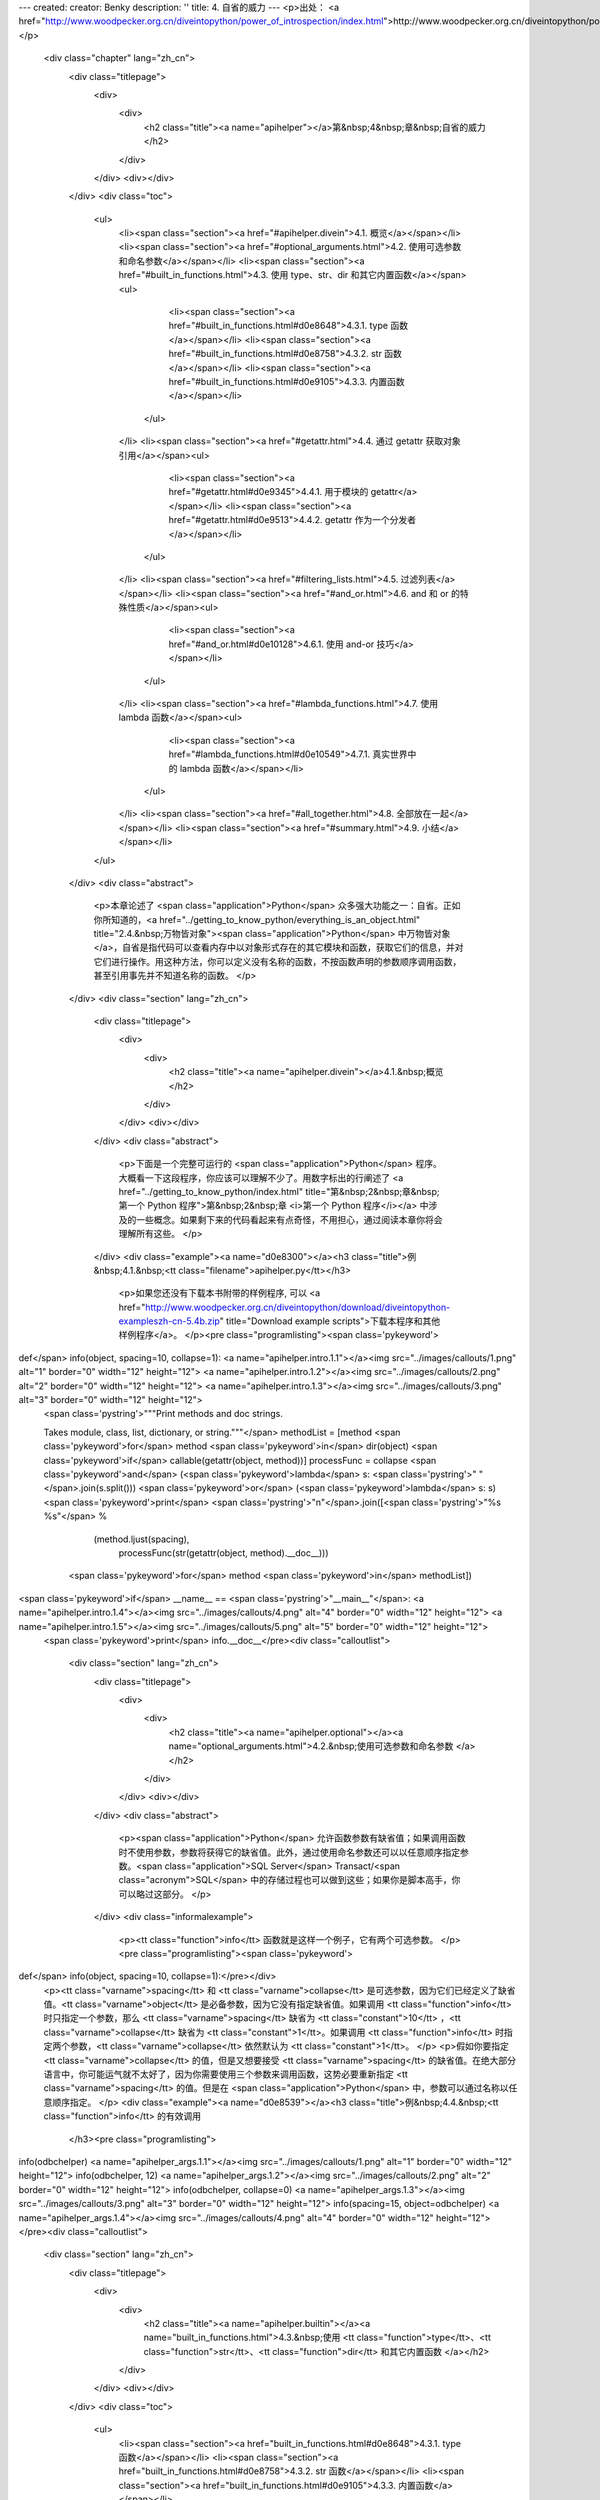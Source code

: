---
created: 
creator: Benky
description: ''
title: 4. 自省的威力
---
<p>出处： <a href="http://www.woodpecker.org.cn/diveintopython/power_of_introspection/index.html">http://www.woodpecker.org.cn/diveintopython/power_of_introspection/index.html</a></p>
      <div class="chapter" lang="zh_cn">
         <div class="titlepage">
            <div>
               <div>
                  <h2 class="title"><a name="apihelper"></a>第&nbsp;4&nbsp;章&nbsp;自省的威力
                  </h2>
               </div>
            </div>
            <div></div>
         </div>
         <div class="toc">
            <ul>
               <li><span class="section"><a href="#apihelper.divein">4.1. 概览</a></span></li>
               <li><span class="section"><a href="#optional_arguments.html">4.2. 使用可选参数和命名参数</a></span></li>
               <li><span class="section"><a href="#built_in_functions.html">4.3. 使用 type、str、dir 和其它内置函数</a></span><ul>
                     <li><span class="section"><a href="#built_in_functions.html#d0e8648">4.3.1. type 函数</a></span></li>
                     <li><span class="section"><a href="#built_in_functions.html#d0e8758">4.3.2. str 函数</a></span></li>
                     <li><span class="section"><a href="#built_in_functions.html#d0e9105">4.3.3. 内置函数</a></span></li>
                  </ul>
               </li>
               <li><span class="section"><a href="#getattr.html">4.4. 通过 getattr 获取对象引用</a></span><ul>
                     <li><span class="section"><a href="#getattr.html#d0e9345">4.4.1. 用于模块的 getattr</a></span></li>
                     <li><span class="section"><a href="#getattr.html#d0e9513">4.4.2. getattr 作为一个分发者</a></span></li>
                  </ul>
               </li>
               <li><span class="section"><a href="#filtering_lists.html">4.5. 过滤列表</a></span></li>
               <li><span class="section"><a href="#and_or.html">4.6. and 和 or 的特殊性质</a></span><ul>
                     <li><span class="section"><a href="#and_or.html#d0e10128">4.6.1. 使用 and-or 技巧</a></span></li>
                  </ul>
               </li>
               <li><span class="section"><a href="#lambda_functions.html">4.7. 使用 lambda 函数</a></span><ul>
                     <li><span class="section"><a href="#lambda_functions.html#d0e10549">4.7.1. 真实世界中的 lambda 函数</a></span></li>
                  </ul>
               </li>
               <li><span class="section"><a href="#all_together.html">4.8. 全部放在一起</a></span></li>
               <li><span class="section"><a href="#summary.html">4.9. 小结</a></span></li>
            </ul>
         </div>
         <div class="abstract">
            <p>本章论述了 <span class="application">Python</span> 众多强大功能之一：自省。正如你所知道的，<a href="../getting_to_know_python/everything_is_an_object.html" title="2.4.&nbsp;万物皆对象"><span class="application">Python</span> 中万物皆对象</a>，自省是指代码可以查看内存中以对象形式存在的其它模块和函数，获取它们的信息，并对它们进行操作。用这种方法，你可以定义没有名称的函数，不按函数声明的参数顺序调用函数，甚至引用事先并不知道名称的函数。
            </p>
         </div>
         <div class="section" lang="zh_cn">
            <div class="titlepage">
               <div>
                  <div>
                     <h2 class="title"><a name="apihelper.divein"></a>4.1.&nbsp;概览
                     </h2>
                  </div>
               </div>
               <div></div>
            </div>
            <div class="abstract">
               <p>下面是一个完整可运行的 <span class="application">Python</span> 程序。大概看一下这段程序，你应该可以理解不少了。用数字标出的行阐述了 <a href="../getting_to_know_python/index.html" title="第&nbsp;2&nbsp;章&nbsp;第一个 Python 程序">第&nbsp;2&nbsp;章 <i>第一个 Python 程序</i></a> 中涉及的一些概念。如果剩下来的代码看起来有点奇怪，不用担心，通过阅读本章你将会理解所有这些。
               </p>
            </div>
            <div class="example"><a name="d0e8300"></a><h3 class="title">例&nbsp;4.1.&nbsp;<tt class="filename">apihelper.py</tt></h3>
               <p>如果您还没有下载本书附带的样例程序, 可以 <a href="http://www.woodpecker.org.cn/diveintopython/download/diveintopython-exampleszh-cn-5.4b.zip" title="Download example scripts">下载本程序和其他样例程序</a>。
               </p><pre class="programlisting"><span class='pykeyword'>
def</span> info(object, spacing=10, collapse=1): <a name="apihelper.intro.1.1"></a><img src="../images/callouts/1.png" alt="1" border="0" width="12" height="12"> <a name="apihelper.intro.1.2"></a><img src="../images/callouts/2.png" alt="2" border="0" width="12" height="12"> <a name="apihelper.intro.1.3"></a><img src="../images/callouts/3.png" alt="3" border="0" width="12" height="12">
    <span class='pystring'>"""Print methods and doc strings.
    
    Takes module, class, list, dictionary, or string."""</span>
    methodList = [method <span class='pykeyword'>for</span> method <span class='pykeyword'>in</span> dir(object) <span class='pykeyword'>if</span> callable(getattr(object, method))]
    processFunc = collapse <span class='pykeyword'>and</span> (<span class='pykeyword'>lambda</span> s: <span class='pystring'>" "</span>.join(s.split())) <span class='pykeyword'>or</span> (<span class='pykeyword'>lambda</span> s: s)
    <span class='pykeyword'>print</span> <span class='pystring'>"\n"</span>.join([<span class='pystring'>"%s %s"</span> %
                      (method.ljust(spacing),
                       processFunc(str(getattr(object, method).__doc__)))
                     <span class='pykeyword'>for</span> method <span class='pykeyword'>in</span> methodList])

<span class='pykeyword'>if</span> __name__ == <span class='pystring'>"__main__"</span>:                <a name="apihelper.intro.1.4"></a><img src="../images/callouts/4.png" alt="4" border="0" width="12" height="12"> <a name="apihelper.intro.1.5"></a><img src="../images/callouts/5.png" alt="5" border="0" width="12" height="12">
    <span class='pykeyword'>print</span> info.__doc__</pre><div class="calloutlist">
                  
      <div class="section" lang="zh_cn">
         <div class="titlepage">
            <div>
               <div>
                  <h2 class="title"><a name="apihelper.optional"></a><a name="optional_arguments.html">4.2.&nbsp;使用可选参数和命名参数
                  </a></h2>
               </div>
            </div>
            <div></div>
         </div>
         <div class="abstract">
            <p><span class="application">Python</span> 允许函数参数有缺省值；如果调用函数时不使用参数，参数将获得它的缺省值。此外，通过使用命名参数还可以以任意顺序指定参数。<span class="application">SQL Server</span> Transact/<span class="acronym">SQL</span> 中的存储过程也可以做到这些；如果你是脚本高手，你可以略过这部分。
            </p>
         </div>
         <div class="informalexample">
            <p><tt class="function">info</tt> 函数就是这样一个例子，它有两个可选参数。
            </p><pre class="programlisting"><span class='pykeyword'>
def</span> info(object, spacing=10, collapse=1):</pre></div>
         <p><tt class="varname">spacing</tt> 和 <tt class="varname">collapse</tt> 是可选参数，因为它们已经定义了缺省值。<tt class="varname">object</tt> 是必备参数，因为它没有指定缺省值。如果调用 <tt class="function">info</tt> 时只指定一个参数，那么 <tt class="varname">spacing</tt> 缺省为 <tt class="constant">10</tt> ，<tt class="varname">collapse</tt> 缺省为 <tt class="constant">1</tt>。如果调用 <tt class="function">info</tt> 时指定两个参数，<tt class="varname">collapse</tt> 依然默认为 <tt class="constant">1</tt>。
         </p>
         <p>假如你要指定 <tt class="varname">collapse</tt> 的值，但是又想要接受 <tt class="varname">spacing</tt> 的缺省值。在绝大部分语言中，你可能运气就不太好了，因为你需要使用三个参数来调用函数，这势必要重新指定 <tt class="varname">spacing</tt> 的值。但是在 <span class="application">Python</span> 中，参数可以通过名称以任意顺序指定。
         </p>
         <div class="example"><a name="d0e8539"></a><h3 class="title">例&nbsp;4.4.&nbsp;<tt class="function">info</tt> 的有效调用
            </h3><pre class="programlisting">
info(odbchelper)                    <a name="apihelper_args.1.1"></a><img src="../images/callouts/1.png" alt="1" border="0" width="12" height="12">
info(odbchelper, 12)                <a name="apihelper_args.1.2"></a><img src="../images/callouts/2.png" alt="2" border="0" width="12" height="12">
info(odbchelper, collapse=0)        <a name="apihelper_args.1.3"></a><img src="../images/callouts/3.png" alt="3" border="0" width="12" height="12">
info(spacing=15, object=odbchelper) <a name="apihelper_args.1.4"></a><img src="../images/callouts/4.png" alt="4" border="0" width="12" height="12"></pre><div class="calloutlist">
               
      <div class="section" lang="zh_cn">
         <div class="titlepage">
            <div>
               <div>
                  <h2 class="title"><a name="apihelper.builtin"></a><a name="built_in_functions.html">4.3.&nbsp;使用 <tt class="function">type</tt>、<tt class="function">str</tt>、<tt class="function">dir</tt> 和其它内置函数
                  </a></h2>
               </div>
            </div>
            <div></div>
         </div>
         <div class="toc">
            <ul>
               <li><span class="section"><a href="built_in_functions.html#d0e8648">4.3.1. type 函数</a></span></li>
               <li><span class="section"><a href="built_in_functions.html#d0e8758">4.3.2. str 函数</a></span></li>
               <li><span class="section"><a href="built_in_functions.html#d0e9105">4.3.3. 内置函数</a></span></li>
            </ul>
         </div>
         <div class="abstract">
            <p><span class="application">Python</span> 有小部分相当有用的内置函数。除这些函数之外，其它所有的函数都被分到了各个模块中。其实这是一个非常明智的设计策略，避免了核心语言变得像其它脚本语言一样臃肿 (咳 咳，<span class="application">Visual Basic</span>)。
            </p>
         </div>
         <div class="section" lang="zh_cn">
            <div class="titlepage">
               <div>
                  <div>
                     <h3 class="title"><a name="d0e8648"></a>4.3.1.&nbsp;<tt class="function">type</tt> 函数
                     </h3>
                  </div>
               </div>
               <div></div>
            </div>
            <p><tt class="function">type</tt> 函数返回任意对象的数据类型。在 <tt class="filename">types</tt> 模块中列出了可能的数据类型。这对于处理多种数据类型的帮助者函数 <sup>[<a name="d0e8660" href="#ftn.d0e8660">1</a>]</sup> 非常有用。
            </p>
            <div class="example"><a name="apihelper.type.intro"></a><h3 class="title">例&nbsp;4.5.&nbsp;<tt class="function">type</tt> 介绍
               </h3><pre class="screen"><tt class="prompt">&gt;&gt;&gt; </tt><span class="userinput">type(1)</span>           <a name="apihelper.builtin.1.1"></a><img src="../images/callouts/1.png" alt="1" border="0" width="12" height="12">
<span class="computeroutput">&lt;type 'int'&gt;</span>
<tt class="prompt">&gt;&gt;&gt; </tt><span class="userinput">li = []</span>
<tt class="prompt">&gt;&gt;&gt; </tt><span class="userinput">type(li)</span>          <a name="apihelper.builtin.1.2"></a><img src="../images/callouts/2.png" alt="2" border="0" width="12" height="12">
<span class="computeroutput">&lt;type 'list'&gt;</span>
<tt class="prompt">&gt;&gt;&gt; </tt><span class="userinput"><span class='pykeyword'>import</span> odbchelper</span>
<tt class="prompt">&gt;&gt;&gt; </tt><span class="userinput">type(odbchelper)</span>  <a name="apihelper.builtin.1.3"></a><img src="../images/callouts/3.png" alt="3" border="0" width="12" height="12">
<span class="computeroutput">&lt;type 'module'&gt;</span>
<tt class="prompt">&gt;&gt;&gt; </tt><span class="userinput"><span class='pykeyword'>import</span> types</span>      <a name="apihelper.builtin.1.4"></a><img src="../images/callouts/4.png" alt="4" border="0" width="12" height="12">
<tt class="prompt">&gt;&gt;&gt; </tt><span class="userinput">type(odbchelper) == types.ModuleType</span>
<span class="computeroutput">True</span></pre><div class="calloutlist">
                  
      <div class="section" lang="zh_cn">
         <div class="titlepage">
            <div>
               <div>
                  <h2 class="title"><a name="apihelper.getattr"></a><a name="getattr.html">4.4.&nbsp;通过 <tt class="function">getattr</tt> 获取对象引用
                  </a></h2>
               </div>
            </div>
            <div></div>
         </div>
         <div class="toc">
            <ul>
               <li><span class="section"><a href="getattr.html#d0e9345">4.4.1. 用于模块的 getattr</a></span></li>
               <li><span class="section"><a href="getattr.html#d0e9513">4.4.2. getattr 作为一个分发者</a></span></li>
            </ul>
         </div>
         <div class="abstract">
            <p>你已经知道 <a href="../getting_to_know_python/everything_is_an_object.html" title="2.4.&nbsp;万物皆对象"><span class="application">Python</span> 函数是对象</a>。你不知道的是，使用 <tt class="function">getattr</tt> 函数，可以得到一个直到运行时才知道名称的函数的引用。
            </p>
         </div>
         <div class="example"><a name="apihelper.getattr.intro"></a><h3 class="title">例&nbsp;4.10.&nbsp;<tt class="function">getattr</tt> 介绍
            </h3><pre class="screen"><tt class="prompt">&gt;&gt;&gt; </tt><span class="userinput">li = [<span class='pystring'>"Larry"</span>, <span class='pystring'>"Curly"</span>]</span>
<tt class="prompt">&gt;&gt;&gt; </tt><span class="userinput">li.pop</span>                       <a name="apihelper.getattr.1.1"></a><img src="../images/callouts/1.png" alt="1" border="0" width="12" height="12">
<span class="computeroutput">&lt;built-in method pop of list object at 010DF884&gt;</span>
<tt class="prompt">&gt;&gt;&gt; </tt><span class="userinput">getattr(li, <span class='pystring'>"pop"</span>)</span>           <a name="apihelper.getattr.1.2"></a><img src="../images/callouts/2.png" alt="2" border="0" width="12" height="12">
<span class="computeroutput">&lt;built-in method pop of list object at 010DF884&gt;</span>
<tt class="prompt">&gt;&gt;&gt; </tt><span class="userinput">getattr(li, <span class='pystring'>"append"</span>)(<span class='pystring'>"Moe"</span>)</span> <a name="apihelper.getattr.1.3"></a><img src="../images/callouts/3.png" alt="3" border="0" width="12" height="12">
<tt class="prompt">&gt;&gt;&gt; </tt><span class="userinput">li</span>
<span class="computeroutput">["Larry", "Curly", "Moe"]</span>
<tt class="prompt">&gt;&gt;&gt; </tt><span class="userinput">getattr({}, <span class='pystring'>"clear"</span>)</span>         <a name="apihelper.getattr.1.4"></a><img src="../images/callouts/4.png" alt="4" border="0" width="12" height="12">
<span class="computeroutput">&lt;built-in method clear of dictionary object at 00F113D4&gt;</span>
<tt class="prompt">&gt;&gt;&gt; </tt><span class="userinput">getattr((), <span class='pystring'>"pop"</span>)</span>           <a name="apihelper.getattr.1.5"></a><img src="../images/callouts/5.png" alt="5" border="0" width="12" height="12">
<span class="traceback">Traceback (innermost last):
  File "&lt;interactive input&gt;", line 1, in ?
AttributeError: 'tuple' object has no attribute 'pop'</span></pre><div class="calloutlist">
               
      <div class="section" lang="zh_cn">
         <div class="titlepage">
            <div>
               <div>
                  <h2 class="title"><a name="apihelper.filter"></a><a name="filtering_lists.html">4.5.&nbsp;过滤列表
                  </a></h2>
               </div>
            </div>
            <div></div>
         </div>
         <div class="abstract">
            <p>如你所知，<span class="application">Python</span> 具有通过列表解析 (<a href="../native_data_types/mapping_lists.html" title="3.6.&nbsp;映射 list">第&nbsp;3.6&nbsp;节 “映射 list”</a>) 将列表映射到其它列表的强大能力。这种能力同过滤机制结合使用，使列表中的有些元素被映射的同时跳过另外一些元素。
            </p>
         </div>
         <div class="informalexample">
            <p>过滤列表语法：</p><pre class="programlisting">
[<i class="replaceable"><tt>mapping-expression</tt></i><span class='pykeyword'> for</span> <i class="replaceable"><tt>element</tt></i><span class='pykeyword'> in</span> <i class="replaceable"><tt>source-list</tt></i><span class='pykeyword'> if</span> <i class="replaceable"><tt>filter-expression</tt></i>]</pre></div>
         <p>这是你所知所爱的<a href="../native_data_types/mapping_lists.html" title="3.6.&nbsp;映射 list">列表解析</a>的扩展。前三部分都是相同的；最后一部分，以 <tt class="literal">if</tt> 开头的是过滤器表达式。过滤器表达式可以是返回值为真或者假的任何表达式 (在 <span class="application">Python</span> 中是<a href="../native_data_types/lists.html#tip.boolean">几乎任何东西</a>)。任何经过滤器表达式演算值为真的元素都可以包含在映射中。其它的元素都将忽略，它们不会进入映射表达式，更不会包含在输出列表中。
         </p>
         <div class="example"><a name="d0e9689"></a><h3 class="title">例&nbsp;4.14.&nbsp;列表过滤介绍</h3><pre class="screen"><tt class="prompt">&gt;&gt;&gt; </tt><span class="userinput">li = [<span class='pystring'>"a"</span>, <span class='pystring'>"mpilgrim"</span>, <span class='pystring'>"foo"</span>, <span class='pystring'>"b"</span>, <span class='pystring'>"c"</span>, <span class='pystring'>"b"</span>, <span class='pystring'>"d"</span>, <span class='pystring'>"d"</span>]</span>
<tt class="prompt">&gt;&gt;&gt; </tt><span class="userinput">[elem <span class='pykeyword'>for</span> elem <span class='pykeyword'>in</span> li <span class='pykeyword'>if</span> len(elem) &gt; 1]</span>       <a name="apihelper.filter.1.1"></a><img src="../images/callouts/1.png" alt="1" border="0" width="12" height="12">
<span class="computeroutput">['mpilgrim', 'foo']</span>
<tt class="prompt">&gt;&gt;&gt; </tt><span class="userinput">[elem <span class='pykeyword'>for</span> elem <span class='pykeyword'>in</span> li <span class='pykeyword'>if</span> elem != <span class='pystring'>"b"</span>]</span>         <a name="apihelper.filter.1.2"></a><img src="../images/callouts/2.png" alt="2" border="0" width="12" height="12">
<span class="computeroutput">['a', 'mpilgrim', 'foo', 'c', 'd', 'd']</span>
<tt class="prompt">&gt;&gt;&gt; </tt><span class="userinput">[elem <span class='pykeyword'>for</span> elem <span class='pykeyword'>in</span> li <span class='pykeyword'>if</span> li.count(elem) == 1]</span> <a name="apihelper.filter.1.3"></a><img src="../images/callouts/3.png" alt="3" border="0" width="12" height="12">
<span class="computeroutput">['a', 'mpilgrim', 'foo', 'c']</span></pre><div class="calloutlist">
               
      <div class="section" lang="zh_cn">
         <div class="titlepage">
            <div>
               <div>
                  <h2 class="title"><a name="apihelper.andor"></a><a name="and_or.html">4.6.&nbsp;<tt class="literal">and</tt> 和 <tt class="literal">or</tt> 的特殊性质
                  </a></h2>
               </div>
            </div>
            <div></div>
         </div>
         <div class="toc">
            <ul>
               <li><span class="section"><a href="and_or.html#d0e10128">4.6.1. 使用 and-or 技巧</a></span></li>
            </ul>
         </div>
         <div class="abstract">
            <p>在<span class="application">Python</span> 中，<tt class="literal">and</tt> 和 <tt class="literal">or</tt> 执行布尔逻辑演算，如你所期待的一样。但是它们并不返回布尔值，而是返回它们实际进行比较的值之一。
            </p>
         </div>
         <div class="example"><a name="apihelper.andor.intro.example"></a><h3 class="title">例&nbsp;4.15.&nbsp;<tt class="literal">and</tt> 介绍
            </h3><pre class="screen"><tt class="prompt">&gt;&gt;&gt; </tt><span class="userinput"><span class='pystring'>'a'</span> <span class='pykeyword'>and</span> <span class='pystring'>'b'</span></span>         <a name="apihelper.andor.1.1"></a><img src="../images/callouts/1.png" alt="1" border="0" width="12" height="12">
<span class="computeroutput">'b'</span>
<tt class="prompt">&gt;&gt;&gt; </tt><span class="userinput"><span class='pystring'>''</span> <span class='pykeyword'>and</span> <span class='pystring'>'b'</span></span>          <a name="apihelper.andor.1.2"></a><img src="../images/callouts/2.png" alt="2" border="0" width="12" height="12">
<span class="computeroutput">''</span>
<tt class="prompt">&gt;&gt;&gt; </tt><span class="userinput"><span class='pystring'>'a'</span> <span class='pykeyword'>and</span> <span class='pystring'>'b'</span> <span class='pykeyword'>and</span> <span class='pystring'>'c'</span></span> <a name="apihelper.andor.1.3"></a><img src="../images/callouts/3.png" alt="3" border="0" width="12" height="12">
<span class="computeroutput">'c'</span></pre><div class="calloutlist">
               
      <div class="section" lang="zh_cn">
         <div class="titlepage">
            <div>
               <div>
                  <h2 class="title"><a name="apihelper.lambda"></a><a name="lambda_functions.html">4.7.&nbsp;使用 <tt class="literal">lambda</tt> 函数
                  </a></h2>
               </div>
            </div>
            <div></div>
         </div>
         <div class="toc">
            <ul>
               <li><span class="section"><a href="lambda_functions.html#d0e10549">4.7.1. 真实世界中的 lambda 函数</a></span></li>
            </ul>
         </div>
         <div class="abstract">
            <p><span class="application">Python</span> 支持一种有趣的语法，它允许你快速定义单行的最小函数。这些叫做 <tt class="literal">lambda</tt> 的函数，是从 <span class="application">Lisp</span> 借用来的，可以用在任何需要函数的地方。
            </p>
         </div>
         <div class="example"><a name="d0e10455"></a><h3 class="title">例&nbsp;4.20.&nbsp;<tt class="literal">lambda</tt> 函数介绍
            </h3><pre class="screen"><tt class="prompt">&gt;&gt;&gt; </tt><span class="userinput"><span class='pykeyword'>def</span><span class='pyclass'> f</span>(x):</span>
<tt class="prompt">...     </tt><span class="userinput"><span class='pykeyword'>return</span> x*2</span>
<tt class="prompt">...     </tt><span class="userinput"></span>
<tt class="prompt">&gt;&gt;&gt; </tt><span class="userinput">f(3)</span>
<span class="computeroutput">6</span>
<tt class="prompt">&gt;&gt;&gt; </tt><span class="userinput">g = <span class='pykeyword'>lambda</span> x: x*2</span>  <a name="apihelper.lambda.1.2"></a><img src="../images/callouts/1.png" alt="1" border="0" width="12" height="12">
<tt class="prompt">&gt;&gt;&gt; </tt><span class="userinput">g(3)</span>
<span class="computeroutput">6</span>
<tt class="prompt">&gt;&gt;&gt; </tt><span class="userinput"><span class='pykeyword'>(lambda</span> x: x*2)(3)</span> <a name="apihelper.lambda.1.3"></a><img src="../images/callouts/2.png" alt="2" border="0" width="12" height="12">
<span class="computeroutput">6</span></pre><div class="calloutlist">
               
      <div class="section" lang="zh_cn">
         <div class="titlepage">
            <div>
               <div>
                  <h2 class="title"><a name="apihelper.alltogether"></a><a name="all_together.html">4.8.&nbsp;全部放在一起
                  </a></h2>
               </div>
            </div>
            <div></div>
         </div>
         <div class="abstract">
            <p>最后一行代码是唯一还没有解释过的，它完成全部的工作。但是现在工作已经简单了，因为所需要的每件事都已经按照需求建立好了。所有的多米诺骨牌已经就位，到了将它们推倒的时候了。</p>
         </div>
         <div class="informalexample">
            <p>下面是 <tt class="filename">apihelper.py</tt> 的关键
            </p><pre class="programlisting">
    <span class='pykeyword'>print</span> <span class='pystring'>"\n"</span>.join([<span class='pystring'>"%s %s"</span> %
                      (method.ljust(spacing),
                       processFunc(str(getattr(object, method).__doc__)))
                     <span class='pykeyword'>for</span> method <span class='pykeyword'>in</span> methodList])</pre></div>
         <p>注意这是一条命令，被分隔成了多行，但是并没有使用续行符 (<tt class="literal">\</tt>)。还记得我说过<a href="../native_data_types/declaring_variables.html#tip.implicitmultiline">一些表达式可以分割成多行</a>而不需要使用反斜线吗？列表解析就是这些表达式之一，因为整个表达式包括在方括号里。
         </p>
         <p>现在，让我们从后向前分析。</p><pre class="programlisting"><span class='pykeyword'>
for</span> method <span class='pykeyword'>in</span> methodList</pre><p>告诉我们这是一个<a href="../native_data_types/mapping_lists.html" title="3.6.&nbsp;映射 list">列表解析</a>。如你所知 <tt class="varname">methodList</tt> 是 <tt class="varname">object</tt> 中<a href="filtering_lists.html#apihelper.filter.care">所有你关心的方法</a>的一个列表。所以你正在使用 <tt class="varname">method</tt> 遍历列表。
         </p>
         <div class="example"><a name="d0e10827"></a><h3 class="title">例&nbsp;4.22.&nbsp;动态得到 <tt class="literal">doc string</tt> 
            </h3><pre class="screen"><tt class="prompt">&gt;&gt;&gt; </tt><span class="userinput"><span class='pykeyword'>import</span> odbchelper</span>
<tt class="prompt">&gt;&gt;&gt; </tt><span class="userinput">object = odbchelper</span>                   <a name="apihelper.alltogether.1.1"></a><img src="../images/callouts/1.png" alt="1" border="0" width="12" height="12">
<tt class="prompt">&gt;&gt;&gt; </tt><span class="userinput">method = <span class='pystring'>'buildConnectionString'</span></span>      <a name="apihelper.alltogether.1.2"></a><img src="../images/callouts/2.png" alt="2" border="0" width="12" height="12">
<tt class="prompt">&gt;&gt;&gt; </tt><span class="userinput">getattr(object, method)</span>               <a name="apihelper.alltogether.1.3"></a><img src="../images/callouts/3.png" alt="3" border="0" width="12" height="12">
<span class="computeroutput">&lt;function buildConnectionString at 010D6D74&gt;</span>
<tt class="prompt">&gt;&gt;&gt; </tt><span class="userinput"><span class='pykeyword'>print</span> getattr(object, method).__doc__</span> <a name="apihelper.alltogether.1.4"></a><img src="../images/callouts/4.png" alt="4" border="0" width="12" height="12">
<span class="computeroutput">Build a connection string from a dictionary of parameters.

    Returns string.</span></pre><div class="calloutlist">
               
      <div class="section" lang="zh_cn">
         <div class="titlepage">
            <div>
               <div>
                  <h2 class="title"><a name="apihelper.summary"></a><a name="summary.html">4.9.&nbsp;小结
                  </a></h2>
               </div>
            </div>
            <div></div>
         </div>
         <div class="abstract">
            <p><tt class="filename">apihelper.py</tt> 程序和它的输出现在应该非常清晰了。
            </p>
         </div>
         <div class="informalexample"><pre class="programlisting"><span class='pykeyword'>
def</span> info(object, spacing=10, collapse=1):
    <span class='pystring'>"""Print methods and doc strings.
    
    Takes module, class, list, dictionary, or string."""</span>
    methodList = [method <span class='pykeyword'>for</span> method <span class='pykeyword'>in</span> dir(object) <span class='pykeyword'>if</span> callable(getattr(object, method))]
    processFunc = collapse <span class='pykeyword'>and</span> (<span class='pykeyword'>lambda</span> s: <span class='pystring'>" "</span>.join(s.split())) <span class='pykeyword'>or</span> (<span class='pykeyword'>lambda</span> s: s)
    <span class='pykeyword'>print</span> <span class='pystring'>"\n"</span>.join([<span class='pystring'>"%s %s"</span> %
                      (method.ljust(spacing),
                       processFunc(str(getattr(object, method).__doc__)))
                     <span class='pykeyword'>for</span> method <span class='pykeyword'>in</span> methodList])

<span class='pykeyword'>if</span> __name__ == <span class='pystring'>"__main__"</span>:
    <span class='pykeyword'>print</span> info.__doc__</pre></div>
         <div class="informalexample">
            <p><tt class="filename">apihelper.py</tt> 的输出：
            </p><pre class="screen"><tt class="prompt">&gt;&gt;&gt; </tt><span class="userinput"><span class='pykeyword'>from</span> apihelper <span class='pykeyword'>import</span> info</span>
<tt class="prompt">&gt;&gt;&gt; </tt><span class="userinput">li = []</span>
<tt class="prompt">&gt;&gt;&gt; </tt><span class="userinput">info(li)</span>
<span class="computeroutput">append     L.append(object) -- append object to end
count      L.count(value) -&gt; integer -- return number of occurrences of value
extend     L.extend(list) -- extend list by appending list elements
index      L.index(value) -&gt; integer -- return index of first occurrence of value
insert     L.insert(index, object) -- insert object before index
pop        L.pop([index]) -&gt; item -- remove and return item at index (default last)
remove     L.remove(value) -- remove first occurrence of value
reverse    L.reverse() -- reverse *IN PLACE*
sort       L.sort([cmpfunc]) -- sort *IN PLACE*; if given, cmpfunc(x, y) -&gt; -1, 0, 1</span></pre></div>
         <div class="highlights">
            <p>在研究下一章前，确保你可以无困难的完成下面这些事情：</p>
            <div class="itemizedlist">
               <ul>
                  <li>用<a href="optional_arguments.html" title="4.2.&nbsp;使用可选参数和命名参数">可选和命名参数</a>定义和调用函数
                  </li>
                  <li>用 <a href="built_in_functions.html#apihelper.str.intro" title="例&nbsp;4.6.&nbsp;str 介绍"><tt class="function">str</tt></a> 强制转换任意值为字符串形式
                  </li>
                  <li>用 <a href="getattr.html" title="4.4.&nbsp;通过 getattr 获取对象引用"><tt class="function">getattr</tt></a> 动态得到函数和其它属性的引用
                  </li>
                  <li>扩展列表解析语法实现<a href="filtering_lists.html" title="4.5.&nbsp;过滤列表">列表过滤</a></li>
                  <li>识别 <a href="and_or.html" title="4.6.&nbsp;and 和 or 的特殊性质"><tt class="literal">and-or</tt> 技巧</a>并安全地使用它
                  </li>
                  <li>定义 <a href="lambda_functions.html" title="4.7.&nbsp;使用 lambda 函数"><tt class="literal">lambda</tt> 函数</a></li>
                  <li><a href="lambda_functions.html#apihelper.funcassign">将函数赋值给变量</a>然后通过引用变量调用函数。我强调的已经够多了：这种思考方式对于提高对 <span class="application">Python</span> 的理解力至关重要。在本书中你会随处可见这种技术的更复杂的应用。
                  </li>
               </ul>
            </div>
         </div>
      </div>
      
